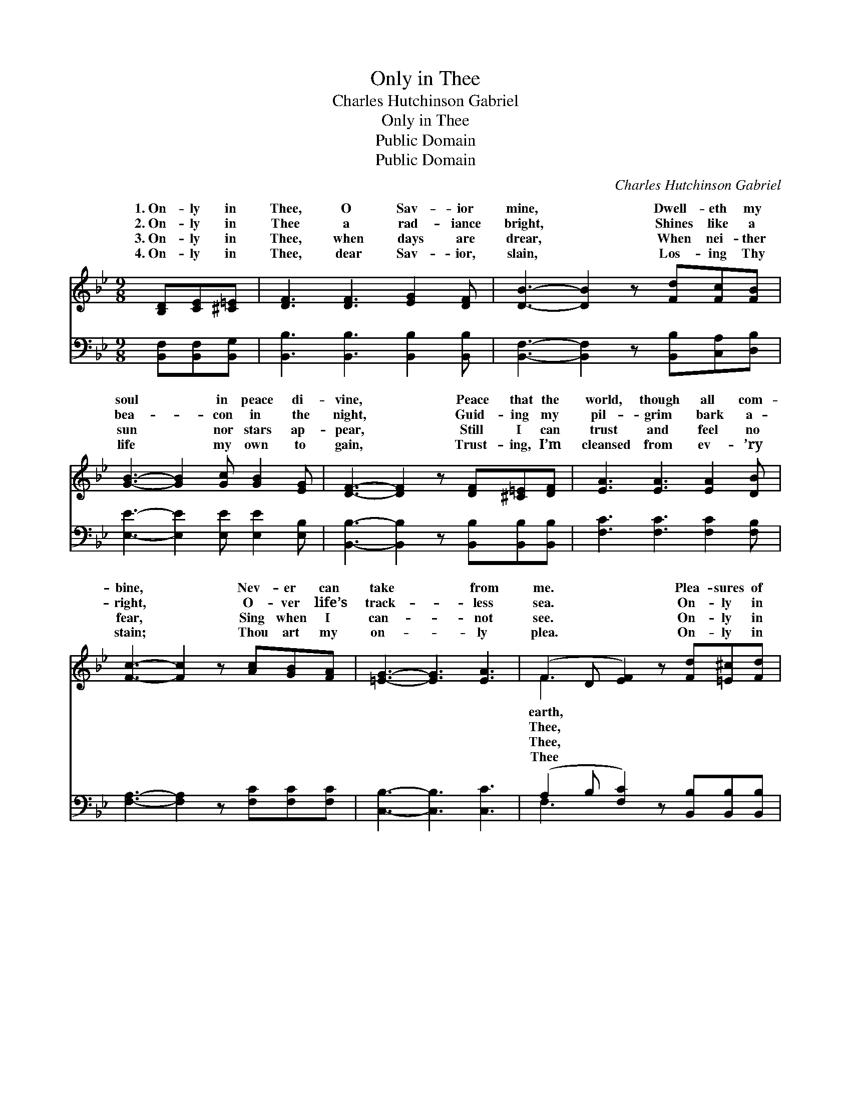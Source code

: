 X:1
T:Only in Thee
T:Charles Hutchinson Gabriel
T:Only in Thee
T:Public Domain
T:Public Domain
C:Charles Hutchinson Gabriel
Z:Public Domain
%%score ( 1 2 ) ( 3 4 )
L:1/8
M:9/8
K:Bb
V:1 treble 
V:2 treble 
V:3 bass 
V:4 bass 
V:1
 [B,D][CE][^C=E] | [DF]3 [DF]3 [EG]2 [DF] | [DB]3- [DB]2 z [Fd][Fc][FB] | %3
w: 1.~On- ly in|Thee, O Sav- ior|mine, * Dwell- eth my|
w: 2.~On- ly in|Thee a rad- iance|bright, * Shines like a|
w: 3.~On- ly in|Thee, when days are|drear, * When nei- ther|
w: 4.~On- ly in|Thee, dear Sav- ior,|slain, * Los- ing Thy|
 [GB]3- [GB]2 [Gc] [GB]2 [EG] | [DF]3- [DF]2 z [DF][^C=E][DF] | [EA]3 [EA]3 [EA]2 [DB] | %6
w: soul * in peace di-|vine, * Peace that the|world, though all com-|
w: bea- * con in the|night, * Guid- ing my|pil- grim bark a-|
w: sun * nor stars ap-|pear, * Still I can|trust and feel no|
w: life * my own to|gain, * Trust- ing, I’m|cleansed from ev- ’ry|
 [Fc]3- [Fc]2 z [Ac][GB][FA] | [=EG]3- [EG]3 [EA]3 | (F2 D [EF]2) z [Fd][=E^c][Fd] | %9
w: bine, * Nev- er can|take * from|me. * * Plea- sures of|
w: right, * O- ver life’s|track- * less|sea. * * On- ly in|
w: fear, * Sing when I|can- * not|see. * * On- ly in|
w: stain; * Thou art my|on- * ly|plea. * * On- ly in|
 [DB]3 [DF]3 [B,D][DF][DB] | [EA]3- [EA]2 z [Fe][Fd][Fe] | [Fc]3 [FA]3 F[FB][Fc] | %12
w: so seem- ing- ly sweet,|Fail * at the last|my long- ings to meet;|
w: when trou- bles mo- lest,|When * with temp- ta-|tion I am op- pressed,|
w: what- ev- er be- tide,|All * of my need|is free- ly sup- plied;|
w: my heart will de- light,|Till * in that land|where com- eth no night|
 [Fd]3- [Fd]2 z [Fd][=E^c][Fd] | [DB]3 [DF]3 [B,D][DF][FB] | [EG]3- [EG]2 z [^CB][CA][CG] | %15
w: ly * in Thee my|bliss is com- plete, On-|ly, * dear Lord, in|
w: is * a sweet pa-|vil- ion of rest, On-|ly, * dear Lord, in|
w: is * no help nor|help- er be- side, On-|ly, * dear Lord, in|
w: will * be lost in|heav- en- ly sight, On-|ly, * dear Lord, in|
 ([DF-]3 [CF]3) [Ec]3 | [DB]3- [DB]2 z |] %17
w: Thee! * *||
w: Thee! * *||
w: Thee! * *||
w: Thee! * *||
V:2
 x3 | x9 | x9 | x9 | x9 | x9 | x9 | x9 | F3- x6 | x9 | x9 | x6 F x2 | x9 | x9 | x9 | x9 | x6 |] %17
w: ||||||||earth,|||On-||||||
w: ||||||||Thee,|||There||||||
w: ||||||||Thee,|||There||||||
w: ||||||||Thee|||Faith||||||
V:3
 [B,,F,][B,,F,][B,,G,] | [B,,B,]3 [B,,B,]3 [B,,B,]2 [B,,B,] | %2
 [B,,F,]3- [B,,F,]2 z [B,,B,][C,A,][D,B,] | [E,E]3- [E,E]2 [E,E] [E,E]2 [E,B,] | %4
 [B,,B,]3- [B,,B,]2 z [B,,B,][B,,B,][B,,B,] | [F,C]3 [F,C]3 [F,C]2 [F,B,] | %6
 [F,A,]3- [F,A,]2 z [F,C][F,C][F,C] | [C,B,]3- [C,B,]3 [C,C]3 | %8
 (A,2 B, [F,C]2) z [B,,B,][B,,B,][B,,B,] | [B,,F,]3 [B,,B,]3 [B,,F,][B,,B,][B,,B,] | %10
 [F,C]3- [F,C]2 z [F,C][F,=B,][F,C] | [F,A,]3 [F,C]3 [E,C][D,B,][F,A,] | %12
 B,3- B,2 z [B,,B,][B,,B,][B,,B,] | [B,,F,]3 [B,,B,]3 [B,,F,][B,,B,][D,B,] | %14
 [E,B,]3- [E,B,]2 z [=E,B,][E,B,][E,B,] | ([F,-B,]3 [F,A,]3) F,3 | [B,,F,]3- [B,,F,]2 z |] %17
V:4
 x3 | x9 | x9 | x9 | x9 | x9 | x9 | x9 | F,3- x6 | x9 | x9 | x9 | B,3- B,2 x4 | x9 | x9 | x6 F,3 | %16
 x6 |] %17

